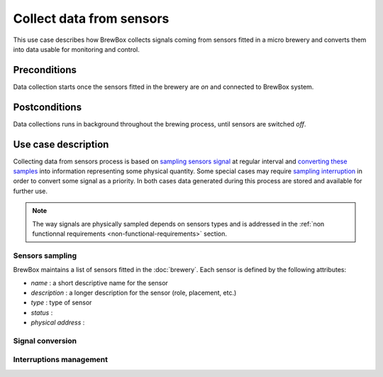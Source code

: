 #########################
Collect data from sensors
#########################

This use case describes how BrewBox collects signals coming from sensors fitted in a micro brewery and converts them into data usable for monitoring and control.

Preconditions
=============

Data collection starts once the sensors fitted in the brewery are *on* and connected to BrewBox system.

Postconditions
==============

Data collections runs in background throughout the brewing process, until sensors are switched *off*.

Use case description
====================

Collecting data from sensors process is based on `sampling sensors signal <Sensors sampling>`_ at regular interval and `converting these samples <Signal conversion>`_ into information representing some physical quantity. Some special cases may require `sampling interruption <Interruptions management>`_ in order to convert some signal as a priority. In both cases data generated during this process are stored and available for further use.

.. note::

   The way signals are physically sampled depends on sensors types and is addressed in the :ref:`non functionnal requirements <non-functional-requirements>` section.

Sensors sampling
----------------

BrewBox maintains a list of sensors fitted in the :doc:`brewery`. Each sensor is defined by the following attributes:

.. TODO : Add an class diagram showing relation between brewery and sensors

.. image:: images/TODO.png
    :align: center


* *name* : a short descriptive name for the sensor
* *description* : a longer description for the sensor (role, placement, etc.)
* *type* : type of sensor
* *status* :
* *physical address* : 

Signal conversion
-----------------

Interruptions management
------------------------


